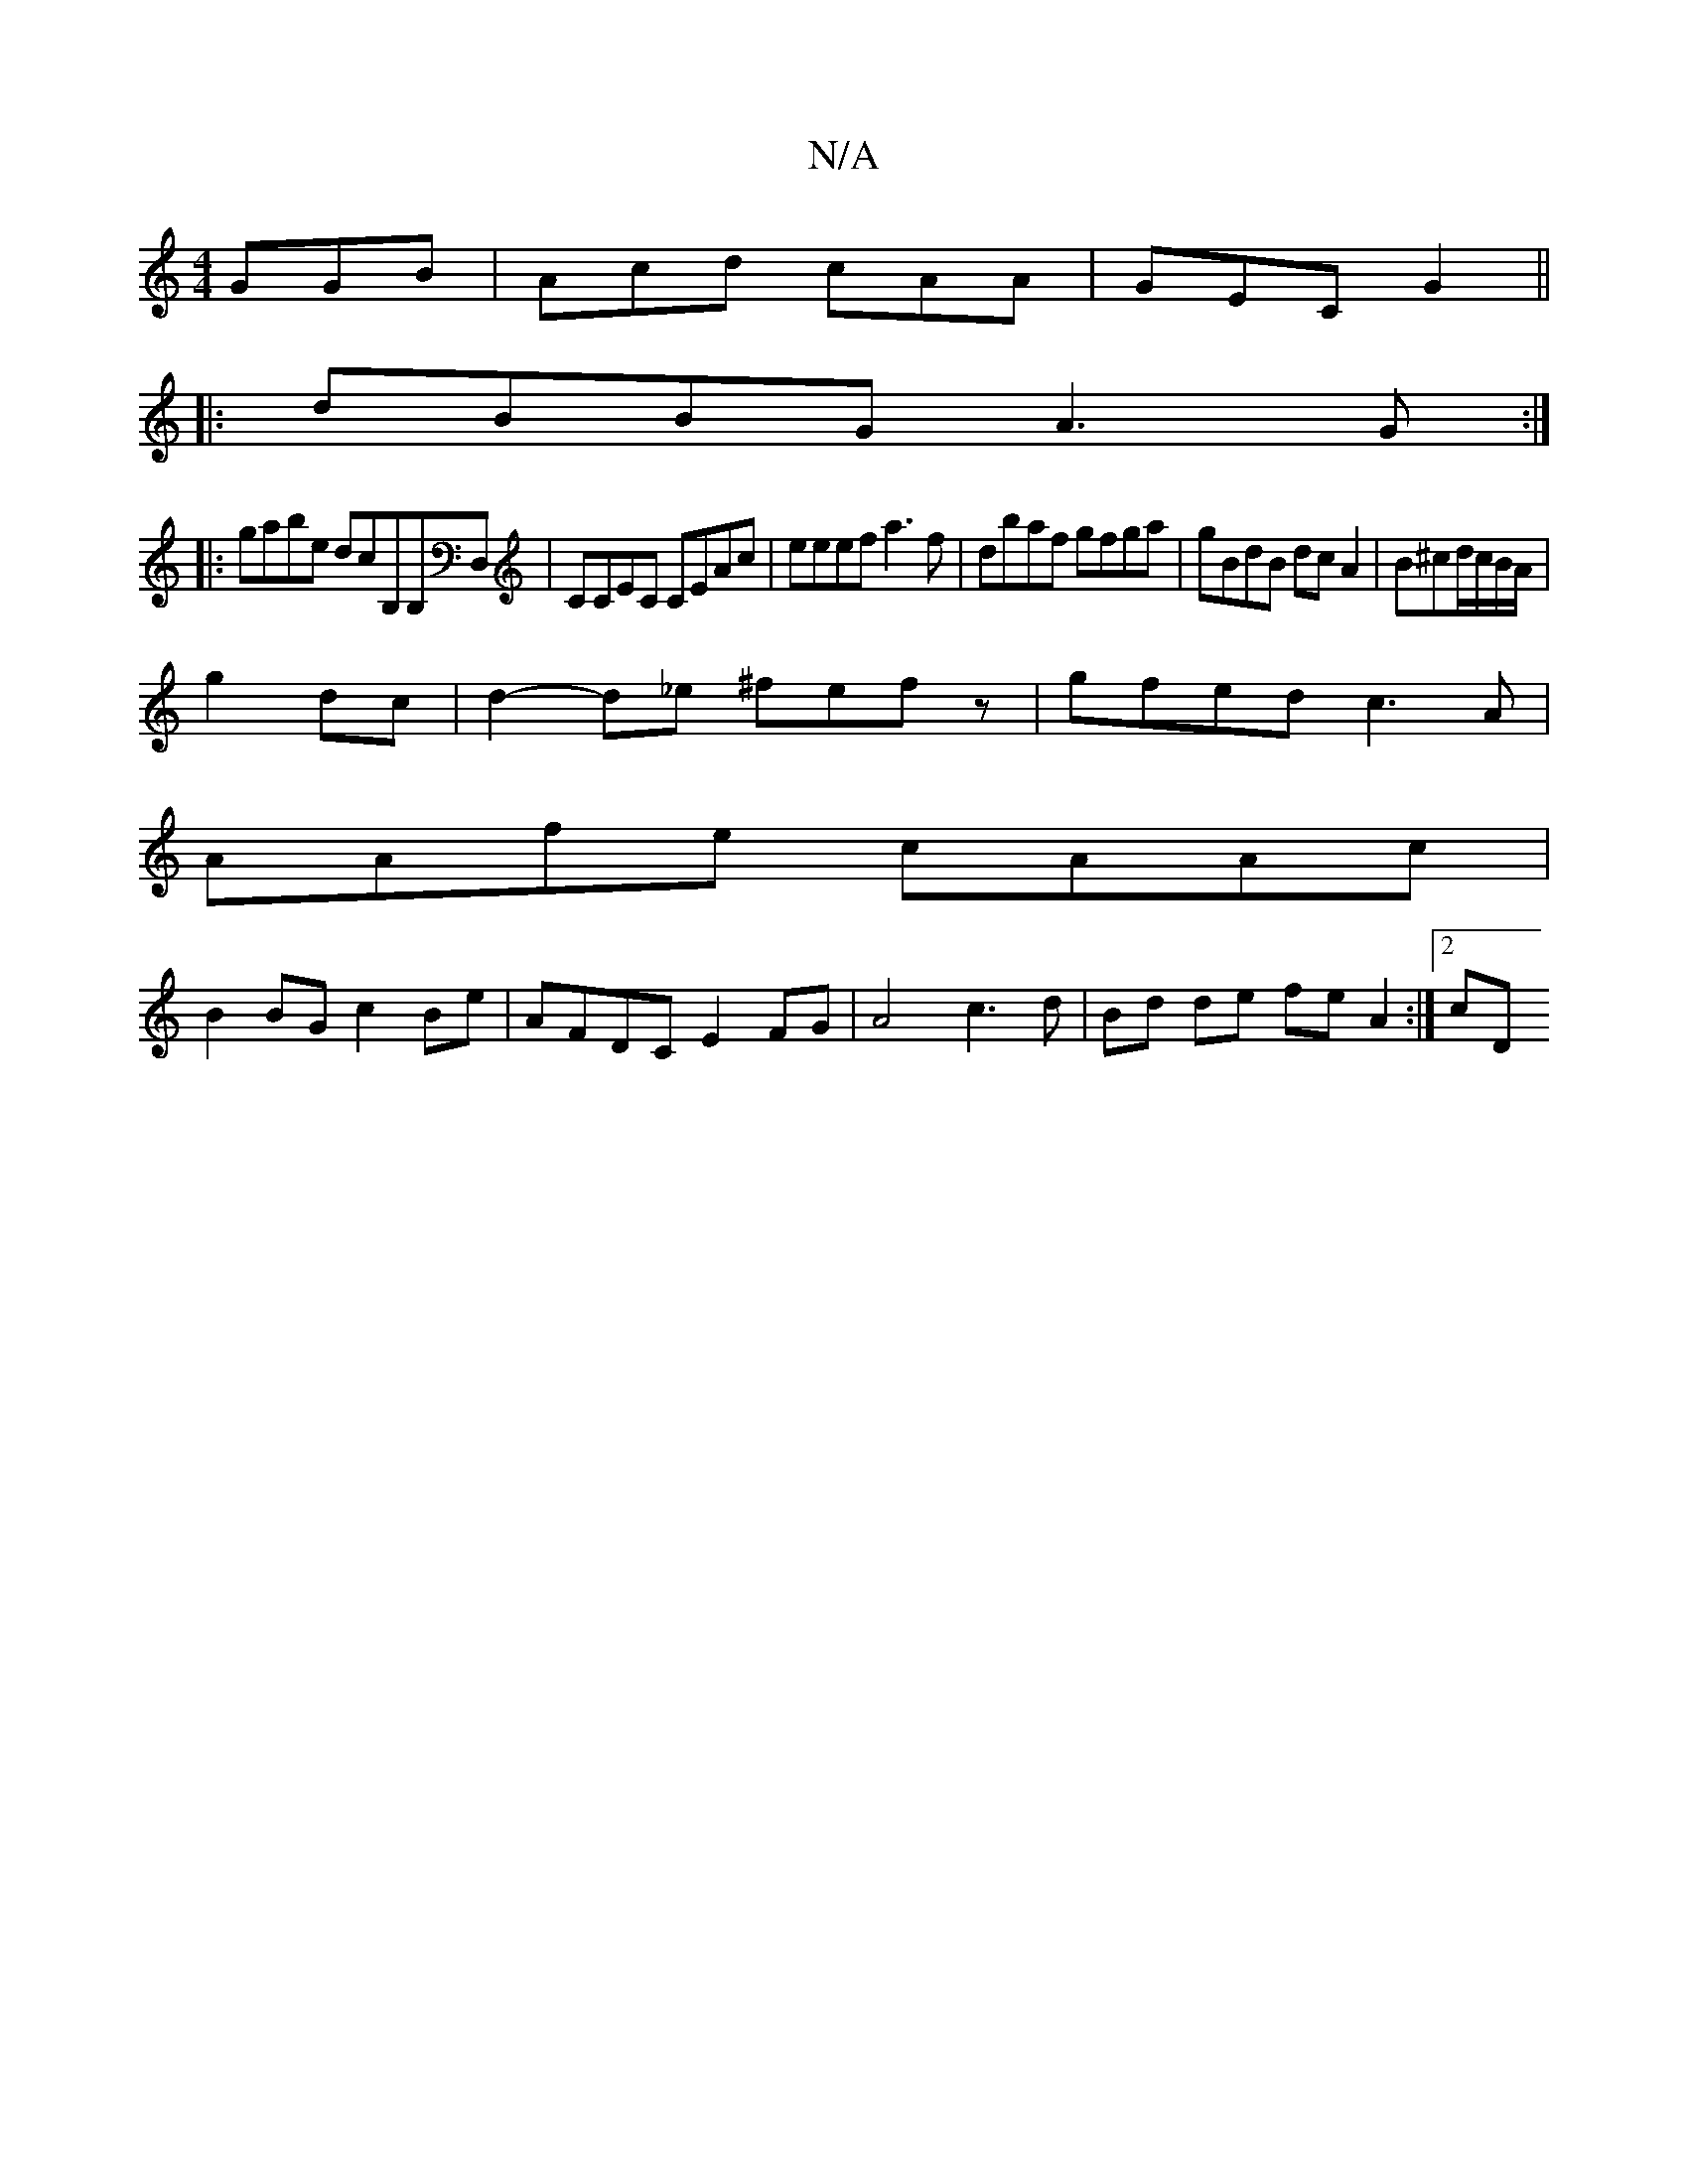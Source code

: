 X:1
T:N/A
M:4/4
R:N/A
K:Cmajor
GGB|Acd cAA|GEC G2||
|:dBBG A3G:|
|:gabe dicB,B,D,|CCEC CEAc| eeef a3 f|dbaf gfga|gBdB dc A2|B^cd/c/B/A/|
g2 dc|d2-d_e ^fefz|gfed c3A|
AAfe cAAc |
B2 BG c2Be | AFDC E2FG|A4 c3 d | Bd de fe A2 :|2 cD (